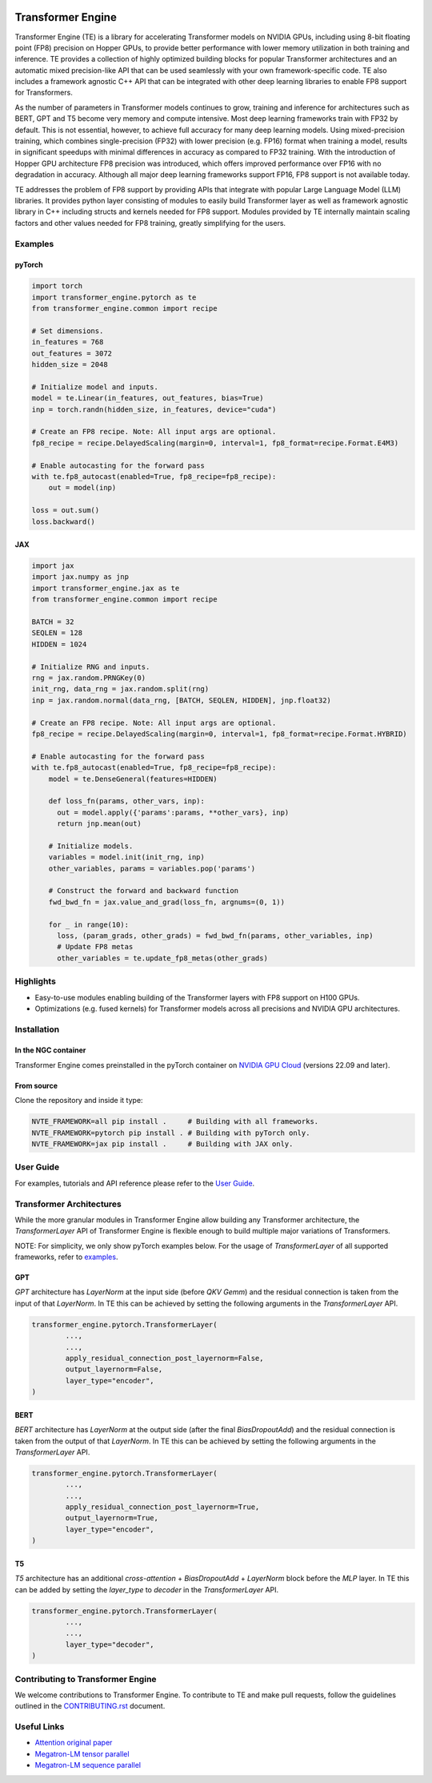 ..
    Copyright (c) 2022-2023, NVIDIA CORPORATION & AFFILIATES. All rights reserved.

    See LICENSE for license information.

|License|

Transformer Engine
==================

.. overview-begin-marker-do-not-remove

Transformer Engine (TE) is a library for accelerating Transformer models on NVIDIA GPUs, including
using 8-bit floating point (FP8) precision on Hopper GPUs, to provide better performance with lower
memory utilization in both training and inference. TE provides a collection of highly optimized
building blocks for popular Transformer architectures and an automatic mixed precision-like API that
can be used seamlessly with your own framework-specific code. TE also includes a framework agnostic 
C++ API that can be integrated with other deep learning libraries to enable FP8 support for Transformers.

As the number of parameters in Transformer models continues to grow, training and inference for
architectures such as BERT, GPT and T5 become very memory and compute intensive. Most deep learning
frameworks train with FP32 by default. This is not essential, however, to achieve full accuracy for
many deep learning models. Using mixed-precision training, which combines single-precision (FP32)
with lower precision (e.g. FP16) format when training a model, results in significant speedups with
minimal differences in accuracy as compared to FP32 training. With the introduction of Hopper GPU
architecture FP8 precision was introduced, which offers improved performance over FP16 with no
degradation in accuracy. Although all major deep learning frameworks support FP16, FP8 support is
not available today.

TE addresses the problem of FP8 support by providing APIs that integrate with popular Large Language
Model (LLM) libraries. It provides python layer consisting of modules to easily build Transformer
layer as well as framework agnostic library in C++ including structs and kernels needed for FP8 support.
Modules provided by TE internally maintain scaling factors and other values needed for FP8 training, greatly
simplifying for the users.


Examples
--------

pyTorch
^^^^^^^

.. code-block:: python

  import torch
  import transformer_engine.pytorch as te
  from transformer_engine.common import recipe

  # Set dimensions.
  in_features = 768
  out_features = 3072
  hidden_size = 2048

  # Initialize model and inputs.
  model = te.Linear(in_features, out_features, bias=True)
  inp = torch.randn(hidden_size, in_features, device="cuda")

  # Create an FP8 recipe. Note: All input args are optional.
  fp8_recipe = recipe.DelayedScaling(margin=0, interval=1, fp8_format=recipe.Format.E4M3)

  # Enable autocasting for the forward pass
  with te.fp8_autocast(enabled=True, fp8_recipe=fp8_recipe):
      out = model(inp)

  loss = out.sum()
  loss.backward()


JAX
^^^

.. code-block:: python

  import jax
  import jax.numpy as jnp
  import transformer_engine.jax as te
  from transformer_engine.common import recipe

  BATCH = 32
  SEQLEN = 128
  HIDDEN = 1024

  # Initialize RNG and inputs.
  rng = jax.random.PRNGKey(0)
  init_rng, data_rng = jax.random.split(rng)
  inp = jax.random.normal(data_rng, [BATCH, SEQLEN, HIDDEN], jnp.float32)

  # Create an FP8 recipe. Note: All input args are optional.
  fp8_recipe = recipe.DelayedScaling(margin=0, interval=1, fp8_format=recipe.Format.HYBRID)

  # Enable autocasting for the forward pass
  with te.fp8_autocast(enabled=True, fp8_recipe=fp8_recipe):
      model = te.DenseGeneral(features=HIDDEN)

      def loss_fn(params, other_vars, inp):
        out = model.apply({'params':params, **other_vars}, inp)
        return jnp.mean(out)

      # Initialize models.
      variables = model.init(init_rng, inp)
      other_variables, params = variables.pop('params')

      # Construct the forward and backward function
      fwd_bwd_fn = jax.value_and_grad(loss_fn, argnums=(0, 1))

      for _ in range(10):
        loss, (param_grads, other_grads) = fwd_bwd_fn(params, other_variables, inp)
        # Update FP8 metas
        other_variables = te.update_fp8_metas(other_grads)


Highlights
----------

* Easy-to-use modules enabling building of the Transformer layers with FP8 support
  on H100 GPUs.
* Optimizations (e.g. fused kernels) for Transformer models across all precisions and NVIDIA GPU
  architectures.

.. overview-end-marker-do-not-remove

Installation
------------

In the NGC container
^^^^^^^^^^^^^^^^^^^^

Transformer Engine comes preinstalled in the pyTorch container on
`NVIDIA GPU Cloud <https://ngc.nvidia.com>`_ (versions 22.09 and later).

From source
^^^^^^^^^^^

Clone the repository and inside it type:

.. code-block:: bash

  NVTE_FRAMEWORK=all pip install .     # Building with all frameworks.
  NVTE_FRAMEWORK=pytorch pip install . # Building with pyTorch only.
  NVTE_FRAMEWORK=jax pip install .     # Building with JAX only.

User Guide
----------

For examples, tutorials and API reference please refer to the
`User Guide <https://docs.nvidia.com/deeplearning/transformer-engine/user-guide/index.html>`_.

Transformer Architectures
-------------------------

While the more granular modules in Transformer Engine allow building any Transformer architecture,
the `TransformerLayer` API of Transformer Engine is flexible enough to build multiple major
variations of Transformers.

NOTE: For simplicity, we only show pyTorch examples below. For the usage of `TransformerLayer`
of all supported frameworks, refer to `examples <https://github.com/NVIDIA/TransformerEngine/tree/main/examples>`_.

GPT
^^^

`GPT` architecture has `LayerNorm` at the input side (before `QKV Gemm`) and the residual connection
is taken from the input of that `LayerNorm`. In TE this can be achieved by setting the following
arguments in the `TransformerLayer` API.

.. code-block:: python

  transformer_engine.pytorch.TransformerLayer(
          ...,
          ...,
          apply_residual_connection_post_layernorm=False,
          output_layernorm=False,
          layer_type="encoder",
  )

BERT
^^^^

`BERT` architecture has `LayerNorm` at the output side (after the final `BiasDropoutAdd`) and the
residual connection is taken from the output of that `LayerNorm`. In TE this can be achieved by
setting the following arguments in the `TransformerLayer` API.

.. code-block:: python

  transformer_engine.pytorch.TransformerLayer(
          ...,
          ...,
          apply_residual_connection_post_layernorm=True,
          output_layernorm=True,
          layer_type="encoder",
  )

T5
^^

`T5` architecture has an additional `cross-attention` + `BiasDropoutAdd` + `LayerNorm` block before
the `MLP` layer. In TE this can be added by setting the `layer_type` to `decoder` in the
`TransformerLayer` API.

.. code-block:: python

  transformer_engine.pytorch.TransformerLayer(
          ...,
          ...,
          layer_type="decoder",
  )

Contributing to Transformer Engine
----------------------------------

We welcome contributions to Transformer Engine. To contribute to TE and make pull requests,
follow the guidelines outlined in the `<CONTRIBUTING.rst>`_ document.

Useful Links
------------

* `Attention original paper <https://proceedings.neurips.cc/paper/2017/file/3f5ee243547dee91fbd053c1c4a845aa-Paper.pdf>`_

* `Megatron-LM tensor parallel <https://arxiv.org/pdf/1909.08053.pdf>`_

* `Megatron-LM sequence parallel <https://arxiv.org/pdf/2205.05198.pdf>`_

.. |License| image:: https://img.shields.io/badge/License-Apache%202.0-blue.svg
   :target: https://opensource.org/licenses/Apache-2.0
